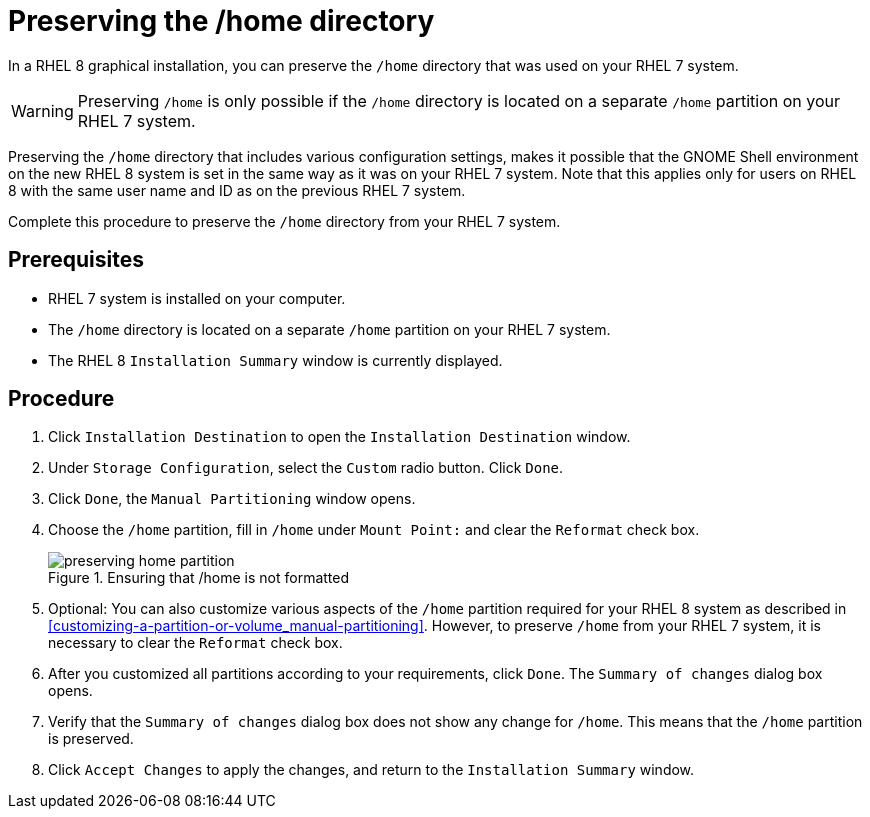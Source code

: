 // Module included in the following assemblies:
//
// <List assemblies here, each on a new line>

// This module can be included from assemblies using the following include statement:
// include::<path>/proc_preserving-the-home-directory.adoc[leveloffset=+1]

// The file name and the ID are based on the module title. For example:
// * file name: proc_doing-procedure-a.adoc
// * ID: [id='proc_doing-procedure-a_{context}']
// * Title: = Doing procedure A
//
// The ID is used as an anchor for linking to the module. Avoid changing
// it after the module has been published to ensure existing links are not
// broken.
//
// The `context` attribute enables module reuse. Every module's ID includes
// {context}, which ensures that the module has a unique ID even if it is
// reused multiple times in a guide.
//
// Start the title with a verb, such as Creating or Create. See also
// _Wording of headings_ in _The IBM Style Guide_.

[id="preserving-the-home-directory_{context}"]
= Preserving the /home directory

In a RHEL 8 graphical installation, you can preserve the [filename]`/home` directory that was used on your RHEL 7 system.

WARNING: Preserving [filename]`/home` is only possible if the [filename]`/home` directory is located on a separate `/home` partition on your RHEL 7 system. 

Preserving the [filename]`/home` directory that includes various configuration settings, makes it possible that the GNOME Shell environment on the new RHEL 8 system is set in the same way as it was on your RHEL 7 system.
Note that this applies only for users on RHEL 8 with the same user name and ID as on the previous RHEL 7 system.

Complete this procedure to preserve the [filename]`/home` directory from your RHEL 7 system.

[discrete]
== Prerequisites

* RHEL 7 system is installed on your computer.
* The [filename]`/home` directory is located on a separate `/home` partition on your RHEL 7 system.
* The RHEL 8 `Installation Summary` window is currently displayed. 
// * You can also link to other modules or assemblies the user must follow before starting this assembly.
// * Delete the section title and bullets if the assembly has no prerequisites.

[discrete]
== Procedure

. Click `Installation Destination` to open the `Installation Destination` window. 

. Under `Storage Configuration`, select the `Custom` radio button. Click `Done`.

. Click `Done`, the `Manual Partitioning` window opens. 

. Choose the `/home` partition, fill in `/home` under `Mount Point:` and clear the `Reformat` check box.
+
[[figu-preserving-home-partition]]
.Ensuring that /home is not formatted
image::preserving-home-partition.png[]

. Optional: You can also customize various aspects of the `/home` partition required for your RHEL 8 system as described in <<customizing-a-partition-or-volume_manual-partitioning>>. However, to preserve `/home` from your RHEL 7 system, it is necessary to clear the `Reformat` check box.

. After you customized all partitions according to your requirements, click `Done`. The `Summary of changes` dialog box opens.

. Verify that the `Summary of changes` dialog box does not show any change for `/home`. This means that the `/home` partition is preserved. 

. Click `Accept Changes` to apply the changes, and return to the `Installation Summary` window.

// [[figu-instal-destin-window]]
// .Opening Installation Destination window
// image::instal-destin-window.png[]

// [[figu-storage-config-custom]]
// .Choosing custom storage configuration
// image::storage-config-custom.png[]

// [[figu-finishing-manual-partitioning]]
// .Finishing partitions customizing
// image::ensuring-home-is-preserved.png[]

// [[figu-instal-destin-window]]
// .Opening Installation Destination window
// image::instal-destin-window.png[]

// [[figu-summary-of-changes-window]]
// .The Summary of changes dialog box showing no changes for /home
// image::summary_of_changes_window.png[]

// [[figu-partitioning-accepting-changes]]
// .Accepting partitioning changes
// image::partitioning-accepting-changes.png[]

// . Use an unnumbered bullet (*) if the procedure includes only one step.

// [discrete]
// == Additional resources

// * A bulleted list of links to other material closely related to the contents of the procedure module.
// * For more details on writing procedure modules, see the link:https://github.com/redhat-documentation/modular-docs#modular-documentation-reference-guide[Modular Documentation Reference Guide].
// * Use a consistent system for file names, IDs, and titles. For tips, see _Anchor Names and File Names_ in link:https://github.com/redhat-documentation/modular-docs#modular-documentation-reference-guide[Modular Documentation Reference Guide].

